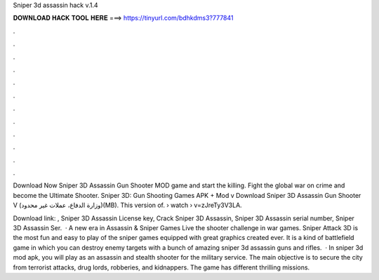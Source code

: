 Sniper 3d assassin hack v.1.4



𝐃𝐎𝐖𝐍𝐋𝐎𝐀𝐃 𝐇𝐀𝐂𝐊 𝐓𝐎𝐎𝐋 𝐇𝐄𝐑𝐄 ===> https://tinyurl.com/bdhkdms3?777841



.



.



.



.



.



.



.



.



.



.



.



.

Download Now Sniper 3D Assassin Gun Shooter MOD game and start the killing. Fight the global war on crime and become the Ultimate Shooter. Sniper 3D: Gun Shooting Games‏ APK + Mod v Download Sniper 3D Assassin Gun Shooter V (وزارة الدفاع، عملات غير محدود)(MB). This version of.  › watch › v=zJreTy3V3LA.

Download link: , Sniper 3D Assassin License key, Crack Sniper 3D Assassin, Sniper 3D Assassin serial number, Sniper 3D Assassin Ser.  · A new era in Assassin & Sniper Games Live the shooter challenge in war games. Sniper Attack 3D is the most fun and easy to play of the sniper games equipped with great graphics created ever. It is a kind of battlefield game in which you can destroy enemy targets with a bunch of amazing sniper 3d assassin guns and rifles.  · In sniper 3d mod apk, you will play as an assassin and stealth shooter for the military service. The main objective is to secure the city from terrorist attacks, drug lords, robberies, and kidnappers. The game has different thrilling missions.
